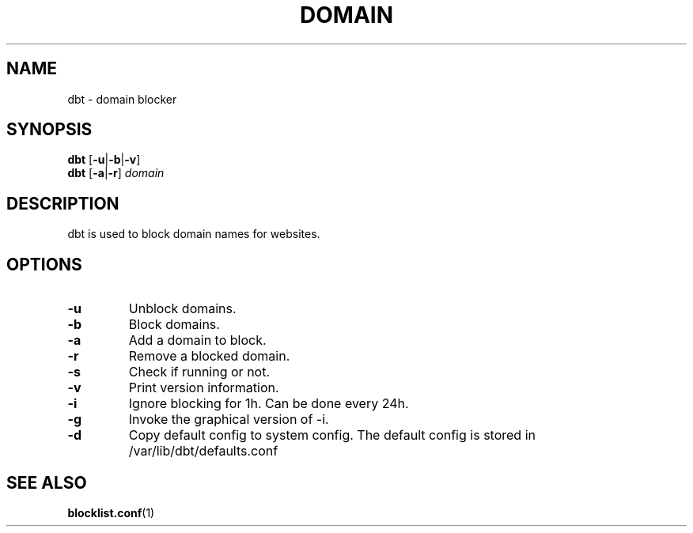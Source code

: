 .TH DOMAIN BLOCKER TOOL 8 DOMAIN BLOCKER TOOL\-1.0
.SH NAME
dbt \- domain blocker
.SH SYNOPSIS
.B dbt
.RB [ \-u | \-b | \-v ]
.br
.B dbt
.RB [ \-a | \-r ]
.I domain
.SH DESCRIPTION
dbt is used to block domain names for websites.
.SH OPTIONS
.TP
.B \-u
Unblock domains.
.TP
.B \-b
Block domains.
.TP
.B \-a
Add a domain to block.
.TP
.B \-r
Remove a blocked domain.
.TP
.B \-s
Check if running or not.
.TP
.B \-v
Print version information.
.TP
.B \-i
Ignore blocking for 1h. Can be done every 24h.
.TP
.B \-g
Invoke the graphical version of -i.
.TP
.B \-d
Copy default config to system config. The default config is stored in /var/lib/dbt/defaults.conf
.SH SEE ALSO
.BR blocklist.conf (1)
